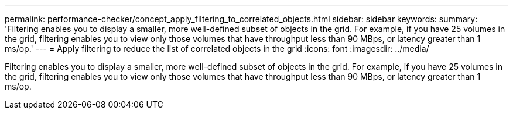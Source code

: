 ---
permalink: performance-checker/concept_apply_filtering_to_correlated_objects.html
sidebar: sidebar
keywords:
summary: 'Filtering enables you to display a smaller, more well-defined subset of objects in the grid. For example, if you have 25 volumes in the grid, filtering enables you to view only those volumes that have throughput less than 90 MBps, or latency greater than 1 ms/op.'
---
= Apply filtering to reduce the list of correlated objects in the grid
:icons: font
:imagesdir: ../media/

[.lead]
Filtering enables you to display a smaller, more well-defined subset of objects in the grid. For example, if you have 25 volumes in the grid, filtering enables you to view only those volumes that have throughput less than 90 MBps, or latency greater than 1 ms/op.
